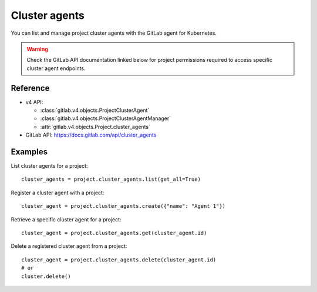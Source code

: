 ##############
Cluster agents
##############

You can list and manage project cluster agents with the GitLab agent for Kubernetes.

.. warning::
   Check the GitLab API documentation linked below for project permissions
   required to access specific cluster agent endpoints.

Reference
---------

* v4 API:

  + :class:`gitlab.v4.objects.ProjectClusterAgent`
  + :class:`gitlab.v4.objects.ProjectClusterAgentManager`
  + :attr:`gitlab.v4.objects.Project.cluster_agents`

* GitLab API: https://docs.gitlab.com/api/cluster_agents

Examples
--------

List cluster agents for a project::

    cluster_agents = project.cluster_agents.list(get_all=True)

Register a cluster agent with a project::

    cluster_agent = project.cluster_agents.create({"name": "Agent 1"})

Retrieve a specific cluster agent for a project::

    cluster_agent = project.cluster_agents.get(cluster_agent.id)

Delete a registered cluster agent from a project::

    cluster_agent = project.cluster_agents.delete(cluster_agent.id)
    # or
    cluster.delete()
